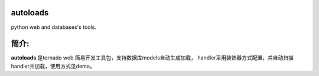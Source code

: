 autoloads
=========

python web and databases's tools.

简介:
=====

**autoloads** 是tornado web 简易开发工具包，支持数据库models自动生成加载，
handler采用装饰器方式配置，并自动扫描handler并加载，使用方式见demo。


